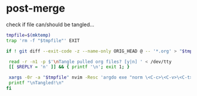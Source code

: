 * post-merge
check if file can/should be tangled...

#+begin_src bash :tangle ./.git/hooks/post-merge :shebang "#!/usr/bin/env bash"
tmpfile=$(mktemp)
trap 'rm -f "$tmpfile"' EXIT

if ! git diff --exit-code -z --name-only ORIG_HEAD @ -- '*.org' > "$tmpfile"; then

 read -r -n1 -p $'\nTangle pulled org files? [y|n] ' < /dev/tty
 [[ $REPLY = 'n' ]] && { printf '\n'; exit 1; }

 xargs -0r -a "$tmpfile" nvim -Resc 'argdo exe "norm \<C-c>\<C-v>\<C-t>"' --
 printf "\nTangled!\n"
fi
#+end_src
